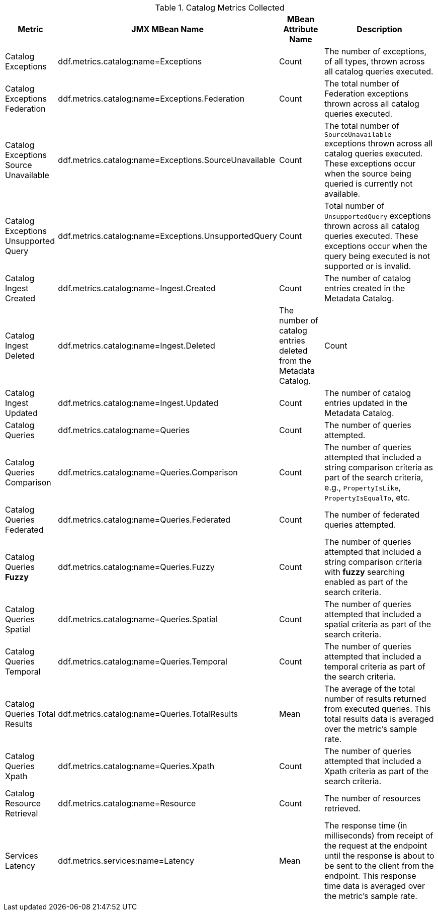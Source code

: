 :title: Catalog Metrics
:type: subArchitecture
:status: published
:parent: Metrics Collection
:order: 00
:summary: Catalog Metrics.

.[[_catalog_metrics]]Catalog Metrics Collected
[cols="1,3,1,3" options="header"]
|===

|Metric
|JMX MBean Name
|MBean Attribute Name
|Description

|Catalog Exceptions
|ddf.metrics.catalog:name=Exceptions
|Count
|The number of exceptions, of all types, thrown across all catalog queries executed.

|Catalog Exceptions Federation
|ddf.metrics.catalog:name=Exceptions.Federation
|Count
|The total number of Federation exceptions thrown across all catalog queries executed.

|Catalog Exceptions Source Unavailable
|ddf.metrics.catalog:name=Exceptions.SourceUnavailable
|Count
|The total number of `SourceUnavailable` exceptions thrown across all catalog queries executed. These exceptions occur when the source being queried is currently not available.

|Catalog Exceptions Unsupported Query
|ddf.metrics.catalog:name=Exceptions.UnsupportedQuery
|Count
|Total number of `UnsupportedQuery` exceptions thrown across all catalog queries executed. These exceptions occur when the query being executed is not supported or is invalid.

|Catalog Ingest Created
|ddf.metrics.catalog:name=Ingest.Created
|Count
|The number of catalog entries created in the Metadata Catalog.

|Catalog Ingest Deleted
|ddf.metrics.catalog:name=Ingest.Deleted
|The number of catalog entries deleted from the Metadata Catalog.
|Count

|Catalog Ingest Updated
|ddf.metrics.catalog:name=Ingest.Updated
|Count
|The number of catalog entries updated in the Metadata Catalog.

|Catalog Queries
|ddf.metrics.catalog:name=Queries
|Count
|The number of queries attempted.

|Catalog Queries Comparison
|ddf.metrics.catalog:name=Queries.Comparison
|Count
|The number of queries attempted that included a string comparison criteria as part of the search criteria, e.g., `PropertyIsLike`, `PropertyIsEqualTo`, etc.

|Catalog Queries Federated
|ddf.metrics.catalog:name=Queries.Federated
|Count
|The number of federated queries attempted.

|Catalog Queries *Fuzzy*
|ddf.metrics.catalog:name=Queries.Fuzzy
|Count
|The number of queries attempted that included a string comparison criteria with *fuzzy* searching enabled as part of the search criteria.

|Catalog Queries Spatial
|ddf.metrics.catalog:name=Queries.Spatial
|Count
|The number of queries attempted that included a spatial criteria as part of the search criteria.

|Catalog Queries Temporal
|ddf.metrics.catalog:name=Queries.Temporal
|Count
|The number of queries attempted that included a temporal criteria as part of the search criteria.

|Catalog Queries Total Results
|ddf.metrics.catalog:name=Queries.TotalResults
|Mean
|The average of the total number of results returned from executed queries. This total results data is averaged over the metric's sample rate.

|Catalog Queries Xpath
|ddf.metrics.catalog:name=Queries.Xpath
|Count
|The number of queries attempted that included a Xpath criteria as part of the search criteria.

|Catalog Resource Retrieval
|ddf.metrics.catalog:name=Resource
|Count
|The number of resources retrieved.

|Services Latency
|ddf.metrics.services:name=Latency
|Mean
|The response time (in milliseconds) from receipt of the request at the endpoint until the response is about to be sent to the client from the endpoint. This response time data is averaged over the metric's sample rate.

|===
